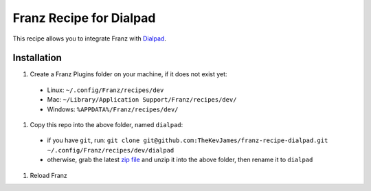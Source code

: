 Franz Recipe for Dialpad
========================

This recipe allows you to integrate Franz with `Dialpad`_.

Installation
------------

#. Create a Franz Plugins folder on your machine, if it does not exist yet:
  - Linux: ``~/.config/Franz/recipes/dev``
  - Mac: ``~/Library/Application Support/Franz/recipes/dev/``
  - Windows: ``%APPDATA%/Franz/recipes/dev/``
#. Copy this repo into the above folder, named ``dialpad``:
  - if you have ``git``, run: ``git clone git@github.com:TheKevJames/franz-recipe-dialpad.git ~/.config/Franz/recipes/dev/dialpad``
  - otherwise, grab the latest `zip file`_ and unzip it into the above folder, then rename it to ``dialpad``
#. Reload Franz

.. _Dialpad: https://dialpad.com
.. _zip file: https://github.com/TheKevJames/franz-recipe-dialpad/archive/master.zip
